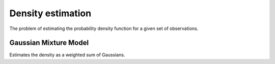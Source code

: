 """"""""""""""""""""
Density estimation
""""""""""""""""""""
The problem of estimating the probability density function for a given set of observations.

Gaussian Mixture Model
------------------------
Estimates the density as a weighted sum of Gaussians.
